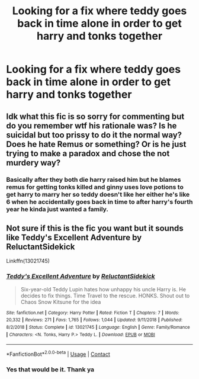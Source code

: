 #+TITLE: Looking for a fix where teddy goes back in time alone in order to get harry and tonks together

* Looking for a fix where teddy goes back in time alone in order to get harry and tonks together
:PROPERTIES:
:Author: TheRealHellequin
:Score: 5
:DateUnix: 1606279171.0
:DateShort: 2020-Nov-25
:FlairText: What's That Fic?
:END:

** Idk what this fic is so sorry for commenting but do you remember wtf his rationale was? Is he suicidal but too prissy to do it the normal way? Does he hate Remus or something? Or is he just trying to make a paradox and chose the not murdery way?
:PROPERTIES:
:Author: TheHeadlessScholar
:Score: 4
:DateUnix: 1606280811.0
:DateShort: 2020-Nov-25
:END:

*** Basically after they both die harry raised him but he blames remus for getting tonks killed and ginny uses love potions to get harry to marry her so teddy doesn't like her either he's like 6 when he accidentally goes back in time to after harry's fourth year he kinda just wanted a family.
:PROPERTIES:
:Author: TheRealHellequin
:Score: 3
:DateUnix: 1606281507.0
:DateShort: 2020-Nov-25
:END:


** Not sure if this is the fic you want but it sounds like Teddy's Excellent Adventure by ReluctantSidekick

Linkffn(13021745)
:PROPERTIES:
:Author: reddog44mag
:Score: 3
:DateUnix: 1606283977.0
:DateShort: 2020-Nov-25
:END:

*** [[https://www.fanfiction.net/s/13021745/1/][*/Teddy's Excellent Adventure/*]] by [[https://www.fanfiction.net/u/1094154/ReluctantSidekick][/ReluctantSidekick/]]

#+begin_quote
  Six-year-old Teddy Lupin hates how unhappy his uncle Harry is. He decides to fix things. Time Travel to the rescue. HONKS. Shout out to Chaos Snow Kitsune for the idea
#+end_quote

^{/Site/:} ^{fanfiction.net} ^{*|*} ^{/Category/:} ^{Harry} ^{Potter} ^{*|*} ^{/Rated/:} ^{Fiction} ^{T} ^{*|*} ^{/Chapters/:} ^{7} ^{*|*} ^{/Words/:} ^{20,332} ^{*|*} ^{/Reviews/:} ^{271} ^{*|*} ^{/Favs/:} ^{1,765} ^{*|*} ^{/Follows/:} ^{1,044} ^{*|*} ^{/Updated/:} ^{9/11/2018} ^{*|*} ^{/Published/:} ^{8/2/2018} ^{*|*} ^{/Status/:} ^{Complete} ^{*|*} ^{/id/:} ^{13021745} ^{*|*} ^{/Language/:} ^{English} ^{*|*} ^{/Genre/:} ^{Family/Romance} ^{*|*} ^{/Characters/:} ^{<N.} ^{Tonks,} ^{Harry} ^{P.>} ^{Teddy} ^{L.} ^{*|*} ^{/Download/:} ^{[[http://www.ff2ebook.com/old/ffn-bot/index.php?id=13021745&source=ff&filetype=epub][EPUB]]} ^{or} ^{[[http://www.ff2ebook.com/old/ffn-bot/index.php?id=13021745&source=ff&filetype=mobi][MOBI]]}

--------------

*FanfictionBot*^{2.0.0-beta} | [[https://github.com/FanfictionBot/reddit-ffn-bot/wiki/Usage][Usage]] | [[https://www.reddit.com/message/compose?to=tusing][Contact]]
:PROPERTIES:
:Author: FanfictionBot
:Score: 3
:DateUnix: 1606283994.0
:DateShort: 2020-Nov-25
:END:


*** Yes that would be it. Thank ya
:PROPERTIES:
:Author: TheRealHellequin
:Score: 1
:DateUnix: 1606290403.0
:DateShort: 2020-Nov-25
:END:

